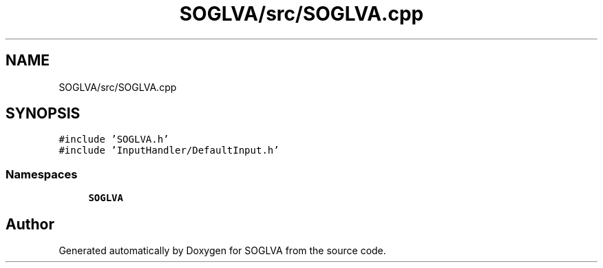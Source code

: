 .TH "SOGLVA/src/SOGLVA.cpp" 3 "Tue Apr 27 2021" "Version 0.01" "SOGLVA" \" -*- nroff -*-
.ad l
.nh
.SH NAME
SOGLVA/src/SOGLVA.cpp
.SH SYNOPSIS
.br
.PP
\fC#include 'SOGLVA\&.h'\fP
.br
\fC#include 'InputHandler/DefaultInput\&.h'\fP
.br

.SS "Namespaces"

.in +1c
.ti -1c
.RI " \fBSOGLVA\fP"
.br
.in -1c
.SH "Author"
.PP 
Generated automatically by Doxygen for SOGLVA from the source code\&.
